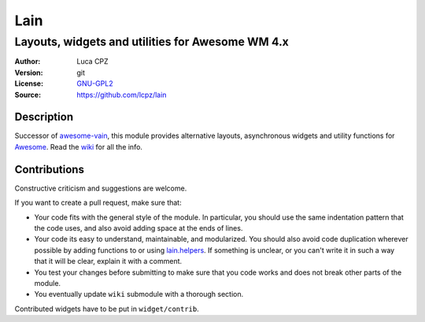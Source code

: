Lain
====

-------------------------------------------------
Layouts, widgets and utilities for Awesome WM 4.x
-------------------------------------------------

:Author: Luca CPZ
:Version: git
:License: GNU-GPL2_
:Source: https://github.com/lcpz/lain

Description
-----------

Successor of awesome-vain_, this module provides alternative layouts, asynchronous widgets and utility functions for Awesome_. Read the wiki_ for all the info.

Contributions
-------------

Constructive criticism and suggestions are welcome.

If you want to create a pull request, make sure that:

- Your code fits with the general style of the module. In particular, you should use the same indentation pattern that the code uses, and also avoid adding space at the ends of lines.

- Your code its easy to understand, maintainable, and modularized. You should also avoid code duplication wherever possible by adding functions to or using lain.helpers_. If something is unclear, or you can't write it in such a way that it will be clear, explain it with a comment.

- You test your changes before submitting to make sure that you code works and does not break other parts of the module.

- You eventually update ``wiki`` submodule with a thorough section.

Contributed widgets have to be put in ``widget/contrib``.

.. _GNU-GPL2: http://www.gnu.org/licenses/gpl-2.0.html
.. _awesome-vain: https://github.com/vain/awesome-vain
.. _Awesome: https://github.com/awesomeWM/awesome
.. _wiki: https://github.com/lcpz/lain/wiki
.. _lain.helpers: https://github.com/lcpz/lain/blob/master/helpers.lua
